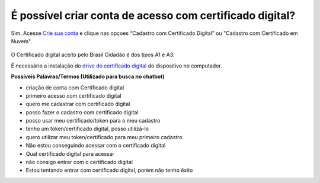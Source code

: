 ﻿É possível criar conta de acesso com certificado digital?
=========================================================

Sim. Acesse `Crie sua conta`_ |site externo| e clique nas opçoes “Cadastro com Certificado Digital” ou "Cadastro com Certificado em Nuvem". 

.. figure:: _images/telacadastrocomcertificadodigitalgovbr.jpg
   :align: center
   :alt: Tela de realizar cadastro com destaque para as funcionalidades Cadastro com Certificado Digital e Cadastro com Certificado em Nuvem

O Certificado digital aceito pelo Brasil Cidadão é dos tipos A1 e A3. 

É necessário a instalação do `drive do certificado digital`_ |site externo| do dispositivo no computador. 

**Possíveis Palavras/Termos (Utilizado para busca no chatbot)**

- criação de conta com Certificado digital
- primeiro acesso com certificado digital
- quero me cadastrar com certificado digital
- posso fazer o cadastro com certificado digital
- posso usar meu certificado/token para o meu cadastro
- tenho um token/certificado digital, posso utilizá-lo
- quero utilizar meu token/certificado para meu primeiro cadastro
- Não estou conseguindo acessar com o certificado digital
- Qual certificado digital para acessar
- não consigo entrar com o certificado digital
- Estou tentando entrar com certificado digital, porém não tenho êxito  

.. _`Crie sua conta` : https://acesso.gov.br/acesso/#/primeiro-acesso
.. _`drive do certificado digital` : https://certificados.serpro.gov.br/arserpro/pages/information/drivers_token_download.jsf?
.. |site externo| image:: _images/site-ext.gif
            